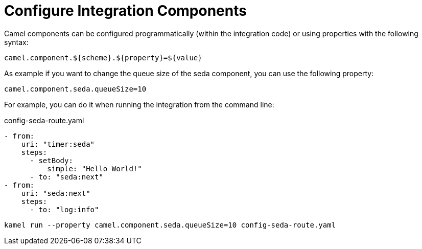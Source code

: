 = Configure Integration Components

Camel components can be configured programmatically (within the integration code) or using properties with the following syntax:

[source]
----
camel.component.${scheme}.${property}=${value}
----

As example if you want to change the queue size of the seda component, you can use the following property:

[source]
----
camel.component.seda.queueSize=10
----

For example, you can do it when running the integration from the command line:

[source,yaml]
.config-seda-route.yaml
----
- from:
    uri: "timer:seda"
    steps:
      - setBody:
          simple: "Hello World!"
      - to: "seda:next"
- from:
    uri: "seda:next"
    steps:
      - to: "log:info"
----

```
kamel run --property camel.component.seda.queueSize=10 config-seda-route.yaml
```

